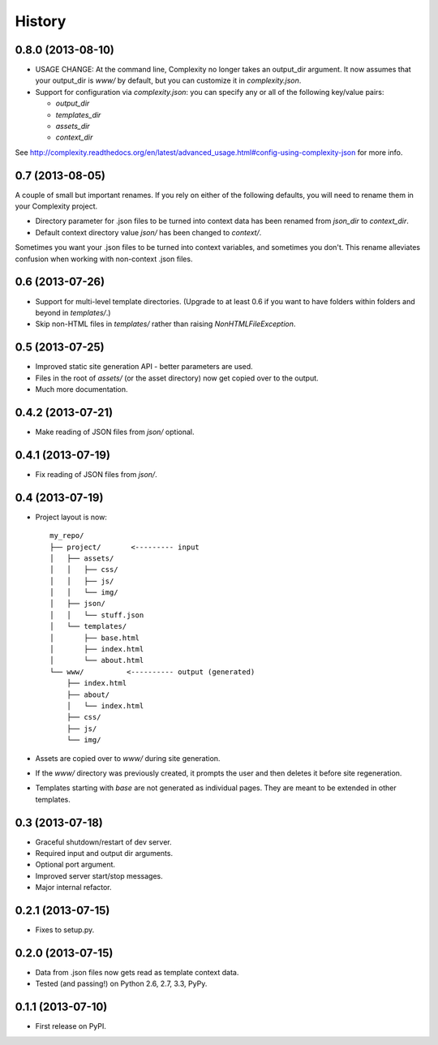 .. :changelog:

History
-------

0.8.0 (2013-08-10)
++++++++++++++++++

* USAGE CHANGE: At the command line, Complexity no longer takes an output_dir
  argument. It now assumes that your output_dir is `www/` by default, but you
  can customize it in `complexity.json`.
* Support for configuration via `complexity.json`: you can specify any or all
  of the following key/value pairs:

  - `output_dir`
  - `templates_dir`
  - `assets_dir`
  - `context_dir`

See http://complexity.readthedocs.org/en/latest/advanced_usage.html#config-using-complexity-json
for more info.

0.7 (2013-08-05)
++++++++++++++++

A couple of small but important renames. If you rely on either of the following
defaults, you will need to rename them in your Complexity project.

* Directory parameter for .json files to be turned into context data has been
  renamed from `json_dir` to `context_dir`.
* Default context directory value `json/` has been changed to `context/`.

Sometimes you want your .json files to be turned into context variables, and
sometimes you don't. This rename alleviates confusion when working with
non-context .json files.

0.6 (2013-07-26)
++++++++++++++++

* Support for multi-level template directories. (Upgrade to at least 0.6 if
  you want to have folders within folders and beyond in `templates/`.)
* Skip non-HTML files in `templates/` rather than raising `NonHTMLFileException`.

0.5 (2013-07-25)
++++++++++++++++

* Improved static site generation API - better parameters are used.
* Files in the root of `assets/` (or the asset directory) now get copied over to the output.
* Much more documentation.

0.4.2 (2013-07-21)
++++++++++++++++++

* Make reading of JSON files from `json/` optional.

0.4.1 (2013-07-19)
++++++++++++++++++

* Fix reading of JSON files from `json/`.

0.4 (2013-07-19)
++++++++++++++++++

* Project layout is now::

    my_repo/
    ├── project/       <--------- input
    │   ├── assets/
    │   │   ├── css/
    │   │   ├── js/
    │   │   └── img/
    │   ├── json/
    │   │   └── stuff.json
    │   └── templates/
    │       ├── base.html
    │       ├── index.html
    │       └── about.html
    └── www/          <---------- output (generated)
        ├── index.html
        ├── about/
        │   └── index.html
        ├── css/
        ├── js/
        └── img/

* Assets are copied over to `www/` during site generation.
* If the `www/` directory was previously created, it prompts the user and then
  deletes it before site regeneration.
* Templates starting with `base` are not generated as individual pages. They
  are meant to be extended in other templates.

0.3 (2013-07-18)
++++++++++++++++++

* Graceful shutdown/restart of dev server.
* Required input and output dir arguments.
* Optional port argument.
* Improved server start/stop messages.
* Major internal refactor.

0.2.1 (2013-07-15)
+++++++++++++++++++

* Fixes to setup.py.

0.2.0 (2013-07-15)
+++++++++++++++++++

* Data from .json files now gets read as template context data.
* Tested (and passing!) on Python 2.6, 2.7, 3.3, PyPy.

0.1.1 (2013-07-10)
++++++++++++++++++

* First release on PyPI.
